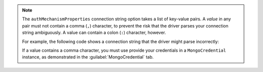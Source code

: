 .. note::

   The ``authMechanismProperties`` connection string option takes a list
   of key-value pairs. A *value* in any pair must not contain a comma
   (``,``) character, to prevent the risk that the driver parses your
   connection string ambiguously. A value can contain a colon (``:``)
   character, however.

   For example, the following code shows a connection string that the
   driver might parse incorrectly:

   .. code-block:: java
      :emphasize-lines: 4

      String uri =
          "mongodb://<hostname>:<port>/?" +
          "authMechanism=MONGODB-OIDC" +
          &authMechanismProperties=ENVIRONMENT:azure,TOKEN_RESOURCE:abc,def";
   
   If a value contains a comma character, you must use provide your
   credentials in a ``MongoCredential`` instance, as demonstrated in the
   :guilabel:`MongoCredential` tab.
